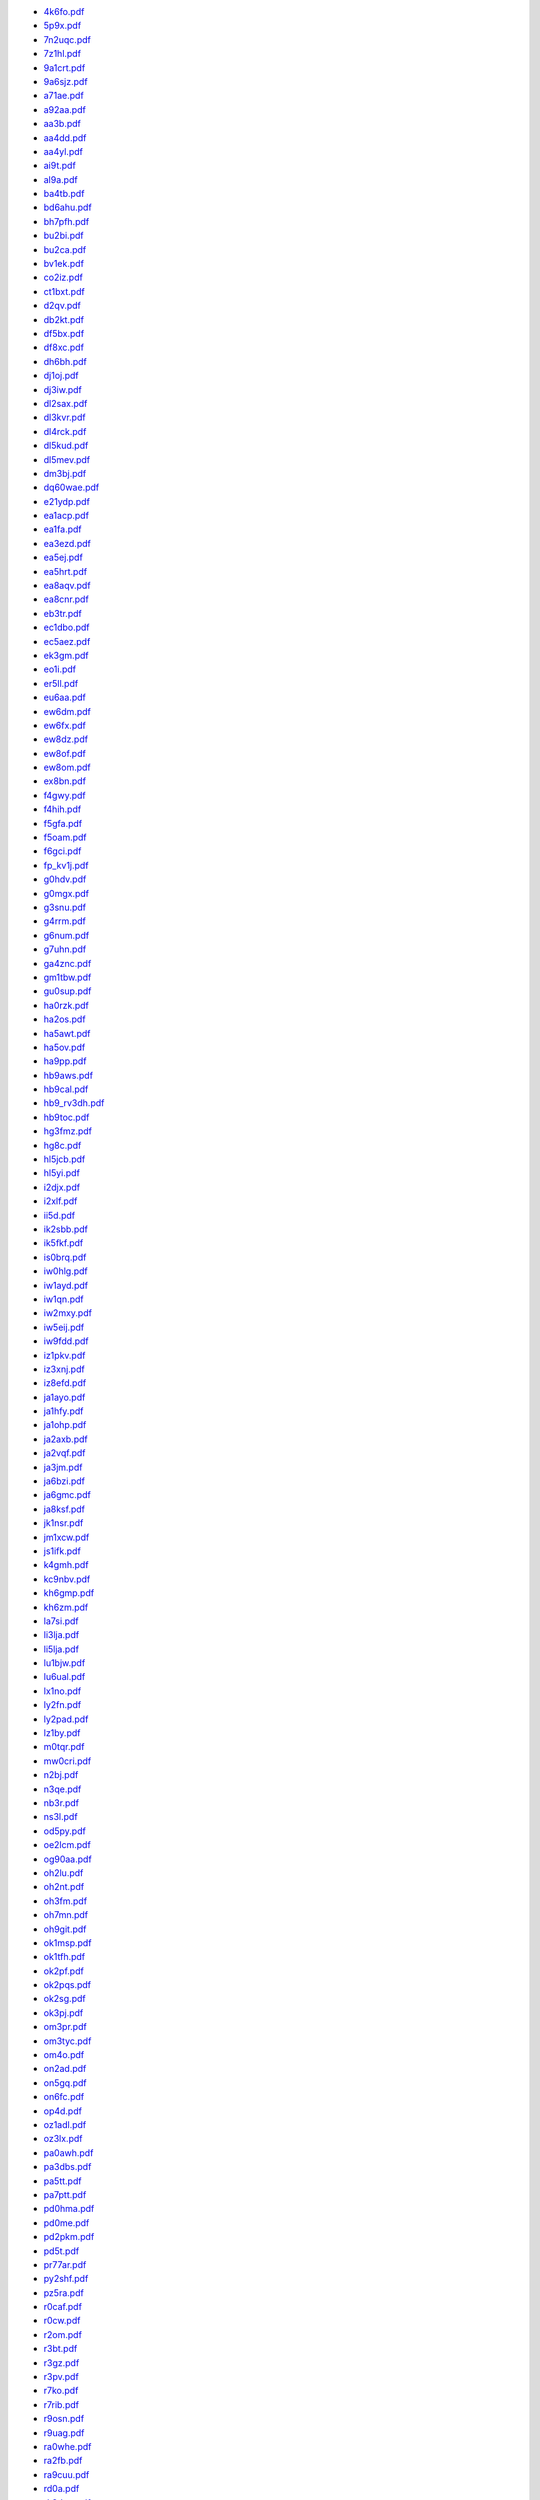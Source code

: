 * `4k6fo.pdf </_static/pdf/dldx/2014/4k6fo.pdf>`_
* `5p9x.pdf </_static/pdf/dldx/2014/5p9x.pdf>`_
* `7n2uqc.pdf </_static/pdf/dldx/2014/7n2uqc.pdf>`_
* `7z1hl.pdf </_static/pdf/dldx/2014/7z1hl.pdf>`_
* `9a1crt.pdf </_static/pdf/dldx/2014/9a1crt.pdf>`_
* `9a6sjz.pdf </_static/pdf/dldx/2014/9a6sjz.pdf>`_
* `a71ae.pdf </_static/pdf/dldx/2014/a71ae.pdf>`_
* `a92aa.pdf </_static/pdf/dldx/2014/a92aa.pdf>`_
* `aa3b.pdf </_static/pdf/dldx/2014/aa3b.pdf>`_
* `aa4dd.pdf </_static/pdf/dldx/2014/aa4dd.pdf>`_
* `aa4yl.pdf </_static/pdf/dldx/2014/aa4yl.pdf>`_
* `ai9t.pdf </_static/pdf/dldx/2014/ai9t.pdf>`_
* `al9a.pdf </_static/pdf/dldx/2014/al9a.pdf>`_
* `ba4tb.pdf </_static/pdf/dldx/2014/ba4tb.pdf>`_
* `bd6ahu.pdf </_static/pdf/dldx/2014/bd6ahu.pdf>`_
* `bh7pfh.pdf </_static/pdf/dldx/2014/bh7pfh.pdf>`_
* `bu2bi.pdf </_static/pdf/dldx/2014/bu2bi.pdf>`_
* `bu2ca.pdf </_static/pdf/dldx/2014/bu2ca.pdf>`_
* `bv1ek.pdf </_static/pdf/dldx/2014/bv1ek.pdf>`_
* `co2iz.pdf </_static/pdf/dldx/2014/co2iz.pdf>`_
* `ct1bxt.pdf </_static/pdf/dldx/2014/ct1bxt.pdf>`_
* `d2qv.pdf </_static/pdf/dldx/2014/d2qv.pdf>`_
* `db2kt.pdf </_static/pdf/dldx/2014/db2kt.pdf>`_
* `df5bx.pdf </_static/pdf/dldx/2014/df5bx.pdf>`_
* `df8xc.pdf </_static/pdf/dldx/2014/df8xc.pdf>`_
* `dh6bh.pdf </_static/pdf/dldx/2014/dh6bh.pdf>`_
* `dj1oj.pdf </_static/pdf/dldx/2014/dj1oj.pdf>`_
* `dj3iw.pdf </_static/pdf/dldx/2014/dj3iw.pdf>`_
* `dl2sax.pdf </_static/pdf/dldx/2014/dl2sax.pdf>`_
* `dl3kvr.pdf </_static/pdf/dldx/2014/dl3kvr.pdf>`_
* `dl4rck.pdf </_static/pdf/dldx/2014/dl4rck.pdf>`_
* `dl5kud.pdf </_static/pdf/dldx/2014/dl5kud.pdf>`_
* `dl5mev.pdf </_static/pdf/dldx/2014/dl5mev.pdf>`_
* `dm3bj.pdf </_static/pdf/dldx/2014/dm3bj.pdf>`_
* `dq60wae.pdf </_static/pdf/dldx/2014/dq60wae.pdf>`_
* `e21ydp.pdf </_static/pdf/dldx/2014/e21ydp.pdf>`_
* `ea1acp.pdf </_static/pdf/dldx/2014/ea1acp.pdf>`_
* `ea1fa.pdf </_static/pdf/dldx/2014/ea1fa.pdf>`_
* `ea3ezd.pdf </_static/pdf/dldx/2014/ea3ezd.pdf>`_
* `ea5ej.pdf </_static/pdf/dldx/2014/ea5ej.pdf>`_
* `ea5hrt.pdf </_static/pdf/dldx/2014/ea5hrt.pdf>`_
* `ea8aqv.pdf </_static/pdf/dldx/2014/ea8aqv.pdf>`_
* `ea8cnr.pdf </_static/pdf/dldx/2014/ea8cnr.pdf>`_
* `eb3tr.pdf </_static/pdf/dldx/2014/eb3tr.pdf>`_
* `ec1dbo.pdf </_static/pdf/dldx/2014/ec1dbo.pdf>`_
* `ec5aez.pdf </_static/pdf/dldx/2014/ec5aez.pdf>`_
* `ek3gm.pdf </_static/pdf/dldx/2014/ek3gm.pdf>`_
* `eo1i.pdf </_static/pdf/dldx/2014/eo1i.pdf>`_
* `er5ll.pdf </_static/pdf/dldx/2014/er5ll.pdf>`_
* `eu6aa.pdf </_static/pdf/dldx/2014/eu6aa.pdf>`_
* `ew6dm.pdf </_static/pdf/dldx/2014/ew6dm.pdf>`_
* `ew6fx.pdf </_static/pdf/dldx/2014/ew6fx.pdf>`_
* `ew8dz.pdf </_static/pdf/dldx/2014/ew8dz.pdf>`_
* `ew8of.pdf </_static/pdf/dldx/2014/ew8of.pdf>`_
* `ew8om.pdf </_static/pdf/dldx/2014/ew8om.pdf>`_
* `ex8bn.pdf </_static/pdf/dldx/2014/ex8bn.pdf>`_
* `f4gwy.pdf </_static/pdf/dldx/2014/f4gwy.pdf>`_
* `f4hih.pdf </_static/pdf/dldx/2014/f4hih.pdf>`_
* `f5gfa.pdf </_static/pdf/dldx/2014/f5gfa.pdf>`_
* `f5oam.pdf </_static/pdf/dldx/2014/f5oam.pdf>`_
* `f6gci.pdf </_static/pdf/dldx/2014/f6gci.pdf>`_
* `fp_kv1j.pdf </_static/pdf/dldx/2014/fp_kv1j.pdf>`_
* `g0hdv.pdf </_static/pdf/dldx/2014/g0hdv.pdf>`_
* `g0mgx.pdf </_static/pdf/dldx/2014/g0mgx.pdf>`_
* `g3snu.pdf </_static/pdf/dldx/2014/g3snu.pdf>`_
* `g4rrm.pdf </_static/pdf/dldx/2014/g4rrm.pdf>`_
* `g6num.pdf </_static/pdf/dldx/2014/g6num.pdf>`_
* `g7uhn.pdf </_static/pdf/dldx/2014/g7uhn.pdf>`_
* `ga4znc.pdf </_static/pdf/dldx/2014/ga4znc.pdf>`_
* `gm1tbw.pdf </_static/pdf/dldx/2014/gm1tbw.pdf>`_
* `gu0sup.pdf </_static/pdf/dldx/2014/gu0sup.pdf>`_
* `ha0rzk.pdf </_static/pdf/dldx/2014/ha0rzk.pdf>`_
* `ha2os.pdf </_static/pdf/dldx/2014/ha2os.pdf>`_
* `ha5awt.pdf </_static/pdf/dldx/2014/ha5awt.pdf>`_
* `ha5ov.pdf </_static/pdf/dldx/2014/ha5ov.pdf>`_
* `ha9pp.pdf </_static/pdf/dldx/2014/ha9pp.pdf>`_
* `hb9aws.pdf </_static/pdf/dldx/2014/hb9aws.pdf>`_
* `hb9cal.pdf </_static/pdf/dldx/2014/hb9cal.pdf>`_
* `hb9_rv3dh.pdf </_static/pdf/dldx/2014/hb9_rv3dh.pdf>`_
* `hb9toc.pdf </_static/pdf/dldx/2014/hb9toc.pdf>`_
* `hg3fmz.pdf </_static/pdf/dldx/2014/hg3fmz.pdf>`_
* `hg8c.pdf </_static/pdf/dldx/2014/hg8c.pdf>`_
* `hl5jcb.pdf </_static/pdf/dldx/2014/hl5jcb.pdf>`_
* `hl5yi.pdf </_static/pdf/dldx/2014/hl5yi.pdf>`_
* `i2djx.pdf </_static/pdf/dldx/2014/i2djx.pdf>`_
* `i2xlf.pdf </_static/pdf/dldx/2014/i2xlf.pdf>`_
* `ii5d.pdf </_static/pdf/dldx/2014/ii5d.pdf>`_
* `ik2sbb.pdf </_static/pdf/dldx/2014/ik2sbb.pdf>`_
* `ik5fkf.pdf </_static/pdf/dldx/2014/ik5fkf.pdf>`_
* `is0brq.pdf </_static/pdf/dldx/2014/is0brq.pdf>`_
* `iw0hlg.pdf </_static/pdf/dldx/2014/iw0hlg.pdf>`_
* `iw1ayd.pdf </_static/pdf/dldx/2014/iw1ayd.pdf>`_
* `iw1qn.pdf </_static/pdf/dldx/2014/iw1qn.pdf>`_
* `iw2mxy.pdf </_static/pdf/dldx/2014/iw2mxy.pdf>`_
* `iw5eij.pdf </_static/pdf/dldx/2014/iw5eij.pdf>`_
* `iw9fdd.pdf </_static/pdf/dldx/2014/iw9fdd.pdf>`_
* `iz1pkv.pdf </_static/pdf/dldx/2014/iz1pkv.pdf>`_
* `iz3xnj.pdf </_static/pdf/dldx/2014/iz3xnj.pdf>`_
* `iz8efd.pdf </_static/pdf/dldx/2014/iz8efd.pdf>`_
* `ja1ayo.pdf </_static/pdf/dldx/2014/ja1ayo.pdf>`_
* `ja1hfy.pdf </_static/pdf/dldx/2014/ja1hfy.pdf>`_
* `ja1ohp.pdf </_static/pdf/dldx/2014/ja1ohp.pdf>`_
* `ja2axb.pdf </_static/pdf/dldx/2014/ja2axb.pdf>`_
* `ja2vqf.pdf </_static/pdf/dldx/2014/ja2vqf.pdf>`_
* `ja3jm.pdf </_static/pdf/dldx/2014/ja3jm.pdf>`_
* `ja6bzi.pdf </_static/pdf/dldx/2014/ja6bzi.pdf>`_
* `ja6gmc.pdf </_static/pdf/dldx/2014/ja6gmc.pdf>`_
* `ja8ksf.pdf </_static/pdf/dldx/2014/ja8ksf.pdf>`_
* `jk1nsr.pdf </_static/pdf/dldx/2014/jk1nsr.pdf>`_
* `jm1xcw.pdf </_static/pdf/dldx/2014/jm1xcw.pdf>`_
* `js1ifk.pdf </_static/pdf/dldx/2014/js1ifk.pdf>`_
* `k4gmh.pdf </_static/pdf/dldx/2014/k4gmh.pdf>`_
* `kc9nbv.pdf </_static/pdf/dldx/2014/kc9nbv.pdf>`_
* `kh6gmp.pdf </_static/pdf/dldx/2014/kh6gmp.pdf>`_
* `kh6zm.pdf </_static/pdf/dldx/2014/kh6zm.pdf>`_
* `la7si.pdf </_static/pdf/dldx/2014/la7si.pdf>`_
* `li3lja.pdf </_static/pdf/dldx/2014/li3lja.pdf>`_
* `li5lja.pdf </_static/pdf/dldx/2014/li5lja.pdf>`_
* `lu1bjw.pdf </_static/pdf/dldx/2014/lu1bjw.pdf>`_
* `lu6ual.pdf </_static/pdf/dldx/2014/lu6ual.pdf>`_
* `lx1no.pdf </_static/pdf/dldx/2014/lx1no.pdf>`_
* `ly2fn.pdf </_static/pdf/dldx/2014/ly2fn.pdf>`_
* `ly2pad.pdf </_static/pdf/dldx/2014/ly2pad.pdf>`_
* `lz1by.pdf </_static/pdf/dldx/2014/lz1by.pdf>`_
* `m0tqr.pdf </_static/pdf/dldx/2014/m0tqr.pdf>`_
* `mw0cri.pdf </_static/pdf/dldx/2014/mw0cri.pdf>`_
* `n2bj.pdf </_static/pdf/dldx/2014/n2bj.pdf>`_
* `n3qe.pdf </_static/pdf/dldx/2014/n3qe.pdf>`_
* `nb3r.pdf </_static/pdf/dldx/2014/nb3r.pdf>`_
* `ns3l.pdf </_static/pdf/dldx/2014/ns3l.pdf>`_
* `od5py.pdf </_static/pdf/dldx/2014/od5py.pdf>`_
* `oe2lcm.pdf </_static/pdf/dldx/2014/oe2lcm.pdf>`_
* `og90aa.pdf </_static/pdf/dldx/2014/og90aa.pdf>`_
* `oh2lu.pdf </_static/pdf/dldx/2014/oh2lu.pdf>`_
* `oh2nt.pdf </_static/pdf/dldx/2014/oh2nt.pdf>`_
* `oh3fm.pdf </_static/pdf/dldx/2014/oh3fm.pdf>`_
* `oh7mn.pdf </_static/pdf/dldx/2014/oh7mn.pdf>`_
* `oh9git.pdf </_static/pdf/dldx/2014/oh9git.pdf>`_
* `ok1msp.pdf </_static/pdf/dldx/2014/ok1msp.pdf>`_
* `ok1tfh.pdf </_static/pdf/dldx/2014/ok1tfh.pdf>`_
* `ok2pf.pdf </_static/pdf/dldx/2014/ok2pf.pdf>`_
* `ok2pqs.pdf </_static/pdf/dldx/2014/ok2pqs.pdf>`_
* `ok2sg.pdf </_static/pdf/dldx/2014/ok2sg.pdf>`_
* `ok3pj.pdf </_static/pdf/dldx/2014/ok3pj.pdf>`_
* `om3pr.pdf </_static/pdf/dldx/2014/om3pr.pdf>`_
* `om3tyc.pdf </_static/pdf/dldx/2014/om3tyc.pdf>`_
* `om4o.pdf </_static/pdf/dldx/2014/om4o.pdf>`_
* `on2ad.pdf </_static/pdf/dldx/2014/on2ad.pdf>`_
* `on5gq.pdf </_static/pdf/dldx/2014/on5gq.pdf>`_
* `on6fc.pdf </_static/pdf/dldx/2014/on6fc.pdf>`_
* `op4d.pdf </_static/pdf/dldx/2014/op4d.pdf>`_
* `oz1adl.pdf </_static/pdf/dldx/2014/oz1adl.pdf>`_
* `oz3lx.pdf </_static/pdf/dldx/2014/oz3lx.pdf>`_
* `pa0awh.pdf </_static/pdf/dldx/2014/pa0awh.pdf>`_
* `pa3dbs.pdf </_static/pdf/dldx/2014/pa3dbs.pdf>`_
* `pa5tt.pdf </_static/pdf/dldx/2014/pa5tt.pdf>`_
* `pa7ptt.pdf </_static/pdf/dldx/2014/pa7ptt.pdf>`_
* `pd0hma.pdf </_static/pdf/dldx/2014/pd0hma.pdf>`_
* `pd0me.pdf </_static/pdf/dldx/2014/pd0me.pdf>`_
* `pd2pkm.pdf </_static/pdf/dldx/2014/pd2pkm.pdf>`_
* `pd5t.pdf </_static/pdf/dldx/2014/pd5t.pdf>`_
* `pr77ar.pdf </_static/pdf/dldx/2014/pr77ar.pdf>`_
* `py2shf.pdf </_static/pdf/dldx/2014/py2shf.pdf>`_
* `pz5ra.pdf </_static/pdf/dldx/2014/pz5ra.pdf>`_
* `r0caf.pdf </_static/pdf/dldx/2014/r0caf.pdf>`_
* `r0cw.pdf </_static/pdf/dldx/2014/r0cw.pdf>`_
* `r2om.pdf </_static/pdf/dldx/2014/r2om.pdf>`_
* `r3bt.pdf </_static/pdf/dldx/2014/r3bt.pdf>`_
* `r3gz.pdf </_static/pdf/dldx/2014/r3gz.pdf>`_
* `r3pv.pdf </_static/pdf/dldx/2014/r3pv.pdf>`_
* `r7ko.pdf </_static/pdf/dldx/2014/r7ko.pdf>`_
* `r7rib.pdf </_static/pdf/dldx/2014/r7rib.pdf>`_
* `r9osn.pdf </_static/pdf/dldx/2014/r9osn.pdf>`_
* `r9uag.pdf </_static/pdf/dldx/2014/r9uag.pdf>`_
* `ra0whe.pdf </_static/pdf/dldx/2014/ra0whe.pdf>`_
* `ra2fb.pdf </_static/pdf/dldx/2014/ra2fb.pdf>`_
* `ra9cuu.pdf </_static/pdf/dldx/2014/ra9cuu.pdf>`_
* `rd0a.pdf </_static/pdf/dldx/2014/rd0a.pdf>`_
* `rk3dxw.pdf </_static/pdf/dldx/2014/rk3dxw.pdf>`_
* `rn0cf_6.pdf </_static/pdf/dldx/2014/rn0cf_6.pdf>`_
* `rn2fq.pdf </_static/pdf/dldx/2014/rn2fq.pdf>`_
* `ru3fm.pdf </_static/pdf/dldx/2014/ru3fm.pdf>`_
* `ru4ph.pdf </_static/pdf/dldx/2014/ru4ph.pdf>`_
* `ru9az.pdf </_static/pdf/dldx/2014/ru9az.pdf>`_
* `rw0bt.pdf </_static/pdf/dldx/2014/rw0bt.pdf>`_
* `s51af.pdf </_static/pdf/dldx/2014/s51af.pdf>`_
* `s51tc.pdf </_static/pdf/dldx/2014/s51tc.pdf>`_
* `s53m.pdf </_static/pdf/dldx/2014/s53m.pdf>`_
* `s58q.pdf </_static/pdf/dldx/2014/s58q.pdf>`_
* `sa6cby.pdf </_static/pdf/dldx/2014/sa6cby.pdf>`_
* `sb0a.pdf </_static/pdf/dldx/2014/sb0a.pdf>`_
* `sc6m.pdf </_static/pdf/dldx/2014/sc6m.pdf>`_
* `se4e.pdf </_static/pdf/dldx/2014/se4e.pdf>`_
* `sg5g.pdf </_static/pdf/dldx/2014/sg5g.pdf>`_
* `si2014ecc.pdf </_static/pdf/dldx/2014/si2014ecc.pdf>`_
* `sn120mk.pdf </_static/pdf/dldx/2014/sn120mk.pdf>`_
* `sp3gxh.pdf </_static/pdf/dldx/2014/sp3gxh.pdf>`_
* `sp4txi.pdf </_static/pdf/dldx/2014/sp4txi.pdf>`_
* `sp5cjq.pdf </_static/pdf/dldx/2014/sp5cjq.pdf>`_
* `sp6gcu.pdf </_static/pdf/dldx/2014/sp6gcu.pdf>`_
* `sp6ihe.pdf </_static/pdf/dldx/2014/sp6ihe.pdf>`_
* `sp7iit.pdf </_static/pdf/dldx/2014/sp7iit.pdf>`_
* `sp8bql.pdf </_static/pdf/dldx/2014/sp8bql.pdf>`_
* `sp9bnm.pdf </_static/pdf/dldx/2014/sp9bnm.pdf>`_
* `sq7b.pdf </_static/pdf/dldx/2014/sq7b.pdf>`_
* `sq9cxc.pdf </_static/pdf/dldx/2014/sq9cxc.pdf>`_
* `sv2hxv.pdf </_static/pdf/dldx/2014/sv2hxv.pdf>`_
* `sv7cud.pdf </_static/pdf/dldx/2014/sv7cud.pdf>`_
* `ta4cs.pdf </_static/pdf/dldx/2014/ta4cs.pdf>`_
* `tf3ao.pdf </_static/pdf/dldx/2014/tf3ao.pdf>`_
* `tf3dc.pdf </_static/pdf/dldx/2014/tf3dc.pdf>`_
* `ua0aky.pdf </_static/pdf/dldx/2014/ua0aky.pdf>`_
* `ua3pi.pdf </_static/pdf/dldx/2014/ua3pi.pdf>`_
* `ua3xo.pdf </_static/pdf/dldx/2014/ua3xo.pdf>`_
* `ua6ce.pdf </_static/pdf/dldx/2014/ua6ce.pdf>`_
* `un5c.pdf </_static/pdf/dldx/2014/un5c.pdf>`_
* `un7cn.pdf </_static/pdf/dldx/2014/un7cn.pdf>`_
* `ur4u.pdf </_static/pdf/dldx/2014/ur4u.pdf>`_
* `ur5cn.pdf </_static/pdf/dldx/2014/ur5cn.pdf>`_
* `ur5ihd.pdf </_static/pdf/dldx/2014/ur5ihd.pdf>`_
* `ur6ea.pdf </_static/pdf/dldx/2014/ur6ea.pdf>`_
* `ur7go.pdf </_static/pdf/dldx/2014/ur7go.pdf>`_
* `us0ms.pdf </_static/pdf/dldx/2014/us0ms.pdf>`_
* `us6cq.pdf </_static/pdf/dldx/2014/us6cq.pdf>`_
* `ut5epp.pdf </_static/pdf/dldx/2014/ut5epp.pdf>`_
* `ut7y.pdf </_static/pdf/dldx/2014/ut7y.pdf>`_
* `ut8el.pdf </_static/pdf/dldx/2014/ut8el.pdf>`_
* `uw7w.pdf </_static/pdf/dldx/2014/uw7w.pdf>`_
* `ux4fc.pdf </_static/pdf/dldx/2014/ux4fc.pdf>`_
* `uz2i.pdf </_static/pdf/dldx/2014/uz2i.pdf>`_
* `va2up.pdf </_static/pdf/dldx/2014/va2up.pdf>`_
* `va7ko.pdf </_static/pdf/dldx/2014/va7ko.pdf>`_
* `va7st.pdf </_static/pdf/dldx/2014/va7st.pdf>`_
* `ve2fu.pdf </_static/pdf/dldx/2014/ve2fu.pdf>`_
* `ve2nmb.pdf </_static/pdf/dldx/2014/ve2nmb.pdf>`_
* `ve2qv.pdf </_static/pdf/dldx/2014/ve2qv.pdf>`_
* `ve3aj.pdf </_static/pdf/dldx/2014/ve3aj.pdf>`_
* `ve3mcf.pdf </_static/pdf/dldx/2014/ve3mcf.pdf>`_
* `ve3rcn.pdf </_static/pdf/dldx/2014/ve3rcn.pdf>`_
* `ve6sq.pdf </_static/pdf/dldx/2014/ve6sq.pdf>`_
* `ve7sz.pdf </_static/pdf/dldx/2014/ve7sz.pdf>`_
* `vk2pn.pdf </_static/pdf/dldx/2014/vk2pn.pdf>`_
* `vk3tdx.pdf </_static/pdf/dldx/2014/vk3tdx.pdf>`_
* `vu2nks.pdf </_static/pdf/dldx/2014/vu2nks.pdf>`_
* `w1zd_7.pdf </_static/pdf/dldx/2014/w1zd_7.pdf>`_
* `w3rty.pdf </_static/pdf/dldx/2014/w3rty.pdf>`_
* `w6rll_7.pdf </_static/pdf/dldx/2014/w6rll_7.pdf>`_
* `wa1lws.pdf </_static/pdf/dldx/2014/wa1lws.pdf>`_
* `wj2d.pdf </_static/pdf/dldx/2014/wj2d.pdf>`_
* `wm5dx.pdf </_static/pdf/dldx/2014/wm5dx.pdf>`_
* `xe2b.pdf </_static/pdf/dldx/2014/xe2b.pdf>`_
* `yb9wzj.pdf </_static/pdf/dldx/2014/yb9wzj.pdf>`_
* `yc1cwk.pdf </_static/pdf/dldx/2014/yc1cwk.pdf>`_
* `yd9soq.pdf </_static/pdf/dldx/2014/yd9soq.pdf>`_
* `yl2014j.pdf </_static/pdf/dldx/2014/yl2014j.pdf>`_
* `yl2ci.pdf </_static/pdf/dldx/2014/yl2ci.pdf>`_
* `yl3cu.pdf </_static/pdf/dldx/2014/yl3cu.pdf>`_
* `yl3fp.pdf </_static/pdf/dldx/2014/yl3fp.pdf>`_
* `yl3id.pdf </_static/pdf/dldx/2014/yl3id.pdf>`_
* `yl5x.pdf </_static/pdf/dldx/2014/yl5x.pdf>`_
* `yo2lxw.pdf </_static/pdf/dldx/2014/yo2lxw.pdf>`_
* `yo2rr.pdf </_static/pdf/dldx/2014/yo2rr.pdf>`_
* `yo3gnf.pdf </_static/pdf/dldx/2014/yo3gnf.pdf>`_
* `yo4bew.pdf </_static/pdf/dldx/2014/yo4bew.pdf>`_
* `yo5byv.pdf </_static/pdf/dldx/2014/yo5byv.pdf>`_
* `yo5ny.pdf </_static/pdf/dldx/2014/yo5ny.pdf>`_
* `yo5tp.pdf </_static/pdf/dldx/2014/yo5tp.pdf>`_
* `yo6hsu.pdf </_static/pdf/dldx/2014/yo6hsu.pdf>`_
* `yo9hp.pdf </_static/pdf/dldx/2014/yo9hp.pdf>`_
* `yt2aaa.pdf </_static/pdf/dldx/2014/yt2aaa.pdf>`_
* `yt2pfr.pdf </_static/pdf/dldx/2014/yt2pfr.pdf>`_
* `yv5aax.pdf </_static/pdf/dldx/2014/yv5aax.pdf>`_
* `z39a.pdf </_static/pdf/dldx/2014/z39a.pdf>`_
* `zr9c.pdf </_static/pdf/dldx/2014/zr9c.pdf>`_
* `zs1bhj.pdf </_static/pdf/dldx/2014/zs1bhj.pdf>`_
* `zx14mg.pdf </_static/pdf/dldx/2014/zx14mg.pdf>`_
* `zx14pe.pdf </_static/pdf/dldx/2014/zx14pe.pdf>`_
* `zx14sp.pdf </_static/pdf/dldx/2014/zx14sp.pdf>`_
